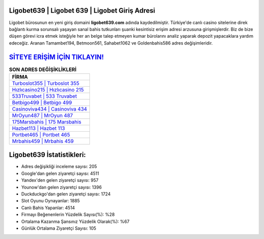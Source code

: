 ﻿Ligobet639 | Ligobet 639 | Ligobet Giriş Adresi
===================================

.. image:: images/ligobet-giris.jpg
   :width: 600
   
Ligobet bürosunun en yeni giriş domaini **ligobet639.com** adında kaydedilmiştir. Türkiye'de canlı casino sitelerine direk bağlantı kurma sorunsalı yaşayan sanal bahis tutkunları şuanki kesintisiz erişim adresi arzusuna girişmişlerdir. Biz de bize düşen görevi icra etmek isteğiyle her an belge talep etmeyen kumar bürolarını analiz yaparak depozit yapacaklara yardım edeceğiz. Aranan Tamambet194, Betmoon561, Sahabet1062 ve Goldenbahis586 adres değişimleridir.

`SİTEYE ERİŞİM İÇİN TIKLAYIN! <https://urlday.cc/git>`_
==============

.. list-table:: **SON ADRES DEĞİŞİKLİKLERİ**
   :widths: 100
   :header-rows: 1

   * - FİRMA
   * - `Turboslot355 | Turboslot 355 <turboslot355-turboslot-355-turboslot-giris-adresi.html>`_
   * - `Hızlıcasino215 | Hızlıcasino 215 <hizlicasino215-hizlicasino-215-hizlicasino-giris-adresi.html>`_
   * - `533Truvabet | 533 Truvabet <533truvabet-533-truvabet-truvabet-giris-adresi.html>`_	 
   * - `Betbigo499 | Betbigo 499 <betbigo499-betbigo-499-betbigo-giris-adresi.html>`_	 
   * - `Casinoviva434 | Casinoviva 434 <casinoviva434-casinoviva-434-casinoviva-giris-adresi.html>`_ 
   * - `MrOyun487 | MrOyun 487 <mroyun487-mroyun-487-mroyun-giris-adresi.html>`_
   * - `175Marsbahis | 175 Marsbahis <175marsbahis-175-marsbahis-marsbahis-giris-adresi.html>`_	 
   * - `Hazbet113 | Hazbet 113 <hazbet113-hazbet-113-hazbet-giris-adresi.html>`_
   * - `Portbet465 | Portbet 465 <portbet465-portbet-465-portbet-giris-adresi.html>`_
   * - `Mrbahis459 | Mrbahis 459 <mrbahis459-mrbahis-459-mrbahis-giris-adresi.html>`_
	 
Ligobet639 İstatistikleri:
===================================	 
* Adres değişikliği inceleme sayısı: 205
* Google'dan gelen ziyaretçi sayısı: 4511
* Yandex'den gelen ziyaretçi sayısı: 957
* Younow'dan gelen ziyaretçi sayısı: 1396
* Duckduckgo'dan gelen ziyaretçi sayısı: 1724
* Slot Oyunu Oynayanlar: 1885
* Canlı Bahis Yapanlar: 4514
* Firmayı Beğenenlerin Yüzdelik Sayısı(%): %28
* Ortalama Kazanma Şansınız Yüzdelik Olarak(%): %67
* Günlük Ortalama Ziyaretçi Sayısı: 105
